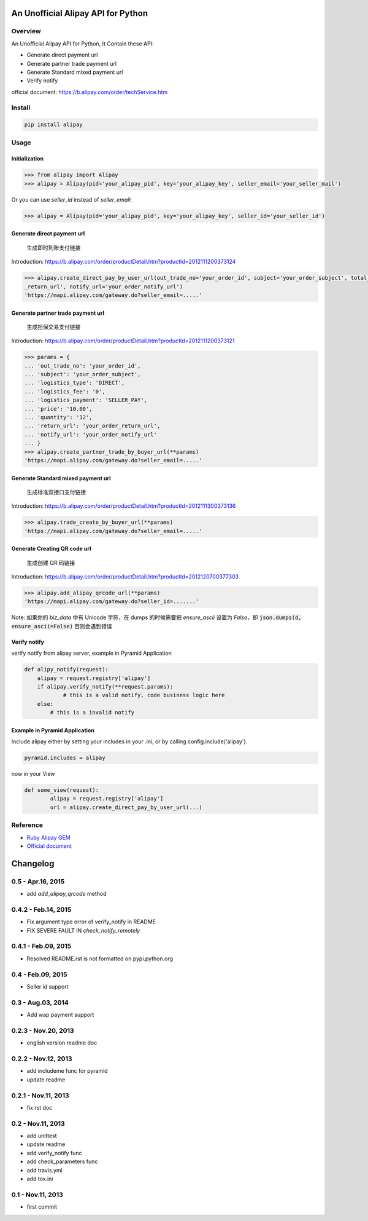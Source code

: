 An Unofficial Alipay API for Python
=======================================

.. image:: https://travis-ci.org/lxneng/alipay.png?branch=master
    :target: https://travis-ci.org/lxneng/alipay

.. image:: https://pypip.in/d/alipay/badge.png
    :target: https://crate.io/packages/alipay/

Overview
---------------------------------------

An Unofficial Alipay API for Python, It Contain these API:

- Generate direct payment url
- Generate partner trade payment url
- Generate Standard mixed payment url
- Verify notify

official document: https://b.alipay.com/order/techService.htm

Install
---------------------------------------

.. code-block:: bash

    pip install alipay

Usage
---------------------------------------

Initialization
~~~~~~~~~~~~~~~~~~~~~~~

.. code-block:: python

    >>> from alipay import Alipay
    >>> alipay = Alipay(pid='your_alipay_pid', key='your_alipay_key', seller_email='your_seller_mail')

Or you can use `seller_id` instead of `seller_email`:

.. code-block:: python

    >>> alipay = Alipay(pid='your_alipay_pid', key='your_alipay_key', seller_id='your_seller_id')

Generate direct payment url
~~~~~~~~~~~~~~~~~~~~~~~~~~~~~~~~~~~~~~~~~~~~~~~~

..

    生成即时到账支付链接

Introduction: https://b.alipay.com/order/productDetail.htm?productId=2012111200373124

.. code-block:: python

	>>> alipay.create_direct_pay_by_user_url(out_trade_no='your_order_id', subject='your_order_subject', total_fee='100.0', return_url='your_order
	_return_url', notify_url='your_order_notify_url')
	'https://mapi.alipay.com/gateway.do?seller_email=.....'

Generate partner trade payment url
~~~~~~~~~~~~~~~~~~~~~~~~~~~~~~~~~~~~~~~~~~~~~~~~~~~~~~

..

    生成担保交易支付链接

Introduction: https://b.alipay.com/order/productDetail.htm?productId=2012111200373121

.. code-block:: python

	>>> params = {
	... 'out_trade_no': 'your_order_id',
	... 'subject': 'your_order_subject',
	... 'logistics_type': 'DIRECT',
	... 'logistics_fee': '0',
	... 'logistics_payment': 'SELLER_PAY',
	... 'price': '10.00',
	... 'quantity': '12',
	... 'return_url': 'your_order_return_url',
	... 'notify_url': 'your_order_notify_url'
	... }
	>>> alipay.create_partner_trade_by_buyer_url(**params)
	'https://mapi.alipay.com/gateway.do?seller_email=.....'

Generate Standard mixed payment url
~~~~~~~~~~~~~~~~~~~~~~~~~~~~~~~~~~~~~~~~~~~~~~~~~~~~~~~~

..

    生成标准双接口支付链接

Introduction: https://b.alipay.com/order/productDetail.htm?productId=2012111300373136

.. code-block:: python

	>>> alipay.trade_create_by_buyer_url(**params)
	'https://mapi.alipay.com/gateway.do?seller_email=.....'

Generate Creating QR code url
~~~~~~~~~~~~~~~~~~~

..

    生成创建 QR 码链接

Introduction: https://b.alipay.com/order/productDetail.htm?productId=2012120700377303

.. code-block:: python

    >>> alipay.add_alipay_qrcode_url(**params)
    'https://mapi.alipay.com/gateway.do?seller_id=.......'

Note: 如果你的 `biz_data` 中有 Unicode 字符，在 dumps 的时候需要把 `ensure_ascii` 设置为 `False`，即 :code:`json.dumps(d, ensure_ascii=False)` 否则会遇到错误


Verify notify
~~~~~~~~~~~~~~~~~~~~~~~~~~~~~~

verify notify from alipay server, example in Pyramid Application

.. code-block:: python

    def alipy_notify(request):
    	alipay = request.registry['alipay']
    	if alipay.verify_notify(**request.params):
    		# this is a valid notify, code business logic here
    	else:
    	    # this is a invalid notify


Example in Pyramid Application
~~~~~~~~~~~~~~~~~~~~~~~~~~~~~~~

Include alipay either by setting your includes in your .ini, or by calling config.include('alipay').

.. code-block:: python

	pyramid.includes = alipay

now in your View

.. code-block:: python

	def some_view(request):
		alipay = request.registry['alipay']
		url = alipay.create_direct_pay_by_user_url(...)


Reference
---------------------------------------

- `Ruby Alipay GEM <https://github.com/chloerei/alipay>`_
- `Official document <https://b.alipay.com/order/techService.htm>`_


Changelog
==============================


0.5  - Apr.16, 2015
--------------------------------

- add `add_alipay_qrcode` method

0.4.2  - Feb.14, 2015
--------------------------------

- Fix argument type error of verify_notify in README

- FIX SEVERE FAULT IN `check_notify_remotely`


0.4.1  - Feb.09, 2015
--------------------------------

- Resolved README.rst is not formatted on pypi.python.org

0.4  - Feb.09, 2015
--------------------------------

- Seller id support


0.3  - Aug.03, 2014
--------------------------------

- Add wap payment support

0.2.3  - Nov.20, 2013
--------------------------------

- english version readme doc

0.2.2  - Nov.12, 2013
--------------------------------

- add includeme func for pyramid

- update readme

0.2.1  - Nov.11, 2013
--------------------------------

- fix rst doc

0.2  - Nov.11, 2013
--------------------------------

- add unittest

- update readme

- add verify_notify func

- add check_parameters func

- add travis.yml

- add tox.ini

0.1 - Nov.11, 2013
------------------------------

- first commit


